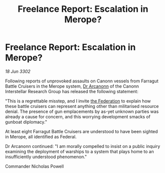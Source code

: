 :PROPERTIES:
:ID:       4d8deea8-d248-42c7-9494-8b19126505fc
:END:
#+title: Freelance Report: Escalation in Merope?
#+filetags: :3302:galnet:

* Freelance Report: Escalation in Merope?

/18 Jun 3302/

Following reports of unprovoked assaults on Canonn vessels from Farragut Battle Cruisers in the Merope system, [[id:941ab45b-f406-4b3a-a99b-557941634355][Dr Arcanonn]] of the Canonn Interstellar Research Group has released the following statement: 

"This is a regrettable misstep, and I invite [[id:d56d0a6d-142a-4110-9c9a-235df02a99e0][the Federation]] to explain how these battle cruisers can represent anything other than militarised resource denial. The presence of gun emplacements by as-yet unknown parties was already a cause for concern, and this worrying development smacks of gunboat diplomacy." 

At least eight Farragut Battle Cruisers are understood to have been sighted in Merope, all identified as Federal. 

Dr Arcanonn continued: "I am morally compelled to insist on a public inquiry examining the deployment of warships to a system that plays home to an insufficiently understood phenomenon." 

Commander Nicholas Powell
